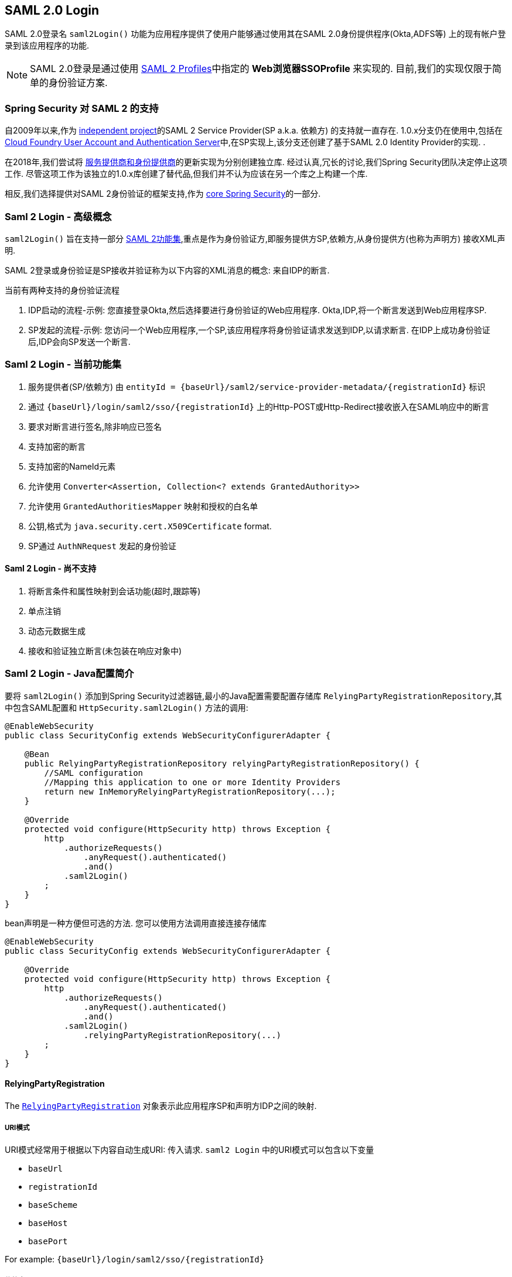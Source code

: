 [[saml2login]]
== SAML 2.0 Login

SAML 2.0登录名 `saml2Login()` 功能为应用程序提供了使用户能够通过使用其在SAML 2.0身份提供程序(Okta,ADFS等) 上的现有帐户登录到该应用程序的功能.

NOTE: SAML 2.0登录是通过使用 https://www.oasis-open.org/committees/download.php/35389/sstc-saml-profiles-errata-2.0-wd-06-diff.pdf#page=15[SAML 2 Profiles]中指定的 *Web浏览器SSOProfile* 来实现的.  目前,我们的实现仅限于简单的身份验证方案.

[[saml2login-spring-security-saml2-history]]
=== Spring Security 对 SAML 2 的支持

自2009年以来,作为 https://github.com/spring-projects/spring-security-saml/tree/1e013b07a7772defd6a26fcfae187c9bf661ee8f#spring-saml[independent project]的SAML 2 Service Provider(SP a.k.a. 依赖方) 的支持就一直存在.
1.0.x分支仍在使用中,包括在 https://github.com/cloudfoundry/uaa[Cloud Foundry User Account and Authentication Server]中,在SP实现上,该分支还创建了基于SAML 2.0 Identity Provider的实现.  .

在2018年,我们尝试将 https://github.com/spring-projects/spring-security-saml#spring-saml[服务提供商和身份提供商]的更新实现为分别创建独立库.  经过认真,冗长的讨论,我们Spring Security团队决定停止这项工作.  尽管这项工作为该独立的1.0.x库创建了替代品,但我们并不认为应该在另一个库之上构建一个库.

相反,我们选择提供对SAML 2身份验证的框架支持,作为 https://github.com/spring-projects/spring-security[core Spring Security]的一部分.

[[samllogin-concepts]]
=== Saml 2 Login - 高级概念

`saml2Login()`  旨在支持一部分 https://saml.xml.org/saml-specifications[SAML 2功能集],重点是作为身份验证方,即服务提供方SP,依赖方,从身份提供方(也称为声明方) 接收XML声明.

SAML 2登录或身份验证是SP接收并验证称为以下内容的XML消息的概念:
来自IDP的断言.

当前有两种支持的身份验证流程

1. IDP启动的流程-示例: 您直接登录Okta,然后选择要进行身份验证的Web应用程序.  Okta,IDP,将一个断言发送到Web应用程序SP.
2. SP发起的流程-示例: 您访问一个Web应用程序,一个SP,该应用程序将身份验证请求发送到IDP,以请求断言.  在IDP上成功身份验证后,IDP会向SP发送一个断言.

[[samllogin-feature-set]]
=== Saml 2 Login - 当前功能集

1. 服务提供者(SP/依赖方) 由 `entityId = {baseUrl}/saml2/service-provider-metadata/{registrationId}` 标识
2. 通过 `{baseUrl}/login/saml2/sso/{registrationId}` 上的Http-POST或Http-Redirect接收嵌入在SAML响应中的断言
3. 要求对断言进行签名,除非响应已签名
4. 支持加密的断言
5. 支持加密的NameId元素
6. 允许使用 `Converter<Assertion, Collection<? extends GrantedAuthority>>`
7. 允许使用 `GrantedAuthoritiesMapper` 映射和授权的白名单
8. 公钥,格式为 `java.security.cert.X509Certificate` format.
9. SP通过 `AuthNRequest` 发起的身份验证

==== Saml 2 Login - 尚不支持

1. 将断言条件和属性映射到会话功能(超时,跟踪等)
2. 单点注销
3. 动态元数据生成
4. 接收和验证独立断言(未包装在响应对象中)

[[samllogin-introduction-java-config]]
=== Saml 2 Login - Java配置简介

要将 `saml2Login()` 添加到Spring Security过滤器链,最小的Java配置需要配置存储库 `RelyingPartyRegistrationRepository`,其中包含SAML配置和 `HttpSecurity.saml2Login()` 方法的调用:

[source,java]
----
@EnableWebSecurity
public class SecurityConfig extends WebSecurityConfigurerAdapter {

    @Bean
    public RelyingPartyRegistrationRepository relyingPartyRegistrationRepository() {
        //SAML configuration
        //Mapping this application to one or more Identity Providers
        return new InMemoryRelyingPartyRegistrationRepository(...);
    }

    @Override
    protected void configure(HttpSecurity http) throws Exception {
        http
            .authorizeRequests()
                .anyRequest().authenticated()
                .and()
            .saml2Login()
        ;
    }
}
----

bean声明是一种方便但可选的方法.
您可以使用方法调用直接连接存储库

[source,java]
----
@EnableWebSecurity
public class SecurityConfig extends WebSecurityConfigurerAdapter {

    @Override
    protected void configure(HttpSecurity http) throws Exception {
        http
            .authorizeRequests()
                .anyRequest().authenticated()
                .and()
            .saml2Login()
                .relyingPartyRegistrationRepository(...)
        ;
    }
}
----

==== RelyingPartyRegistration
The https://github.com/spring-projects/spring-security/blob/5.2.0.RELEASE/saml2/saml2-service-provider/src/main/java/org/springframework/security/saml2/provider/service/registration/RelyingPartyRegistration.java[`RelyingPartyRegistration`]
对象表示此应用程序SP和声明方IDP之间的映射.

===== URI模式

URI模式经常用于根据以下内容自动生成URI:
传入请求.  `saml2 Login` 中的URI模式可以包含以下变量

* `baseUrl`
* `registrationId`
* `baseScheme`
* `baseHost`
* `basePort`

For example:
`+{baseUrl}/login/saml2/sso/{registrationId}+`

[[servlet-saml2-rpr-relyingparty]]
===== 依赖方


* `registrationId` - (必需) 此配置映射的唯一标识符.  该标识符可以在URI路径中使用,因此应注意不需要URI编码.
* `localEntityIdTemplate` - (可选) 一个URI模式,它根据传入的请求为此应用程序创建一个实体ID.  默认值为 `{baseUrl}/saml2/service-provider-metadata/{registrationId}`,对于小型示例应用程序,它看起来像

```
http://localhost:8080/saml2/service-provider-metadata/my-test-configuration
```
不需要此配置选项是一种模式,它可以是固定的URI值.

* `remoteIdpEntityId` - (必需) 身份提供者的实体ID.  始终是固定的URI值或字符串, 不允许使用任何模式.
* `assertionConsumerServiceUrlTemplate` - (可选) 一个URI模式,它表示在SP启动流程期间要与任何 `AuthNRequest` 从SP发送到IDP的断言使用者服务URI.  尽管这可能是一种模式,但实际的URI必须解析为SP上的ACS端点.  默认值为  `{baseUrl}/login/saml2/sso/{registrationId}` ,并直接映射到 https://github.com/spring-projects/spring-security/blob/5.2.0.RELEASE/saml2/saml2-service-provider/src/main/java/org/springframework/security/saml2/provider/service/servlet/filter/Saml2WebSsoAuthenticationFilter.java#L42[`Saml2WebSsoAuthenticationFilter`] 端点
* `idpWebSsoUrl`  - (必需) 用于SP发送 `AuthNRequest` 消息的IDP单一登录端点的固定URI值.
* `credentials` - 凭证,私钥和x509证书的列表,用于 消息签名,验证,加密和解密.  该列表可以包含冗余凭据,以便轻松回转凭据.  例如
** [0] - X509Certificate{VERIFICATION,ENCRYPTION} - IDP的第一个公钥用于 验证和加密.
** [1] - X509Certificate/{VERIFICATION,ENCRYPTION} - IDP的第二个验证密钥用于验证.  始终使用列表中的第一个 `ENCRYPTION` 密钥进行加密.
** [2] - PrivateKey/X509Certificate{SIGNING,DECRYPTION} - SP的第一个签名和解密凭据.
** [3] - PrivateKey/X509Certificate{SIGNING,DECRYPTION} - SP的第二个解密凭据.  始终使用列表中的第一个 `SIGNING` 键进行签名.

收到传入消息时,始终需要签名,系统将首先尝试
使用索引[0]处的证书来验证签名,并且仅移至第二个
如果第一个失败,则为凭据.

以类似的方式,将SP配置的私钥用于解密并以相同的顺序尝试.
当对IDP的消息进行签名时,将使用第一个SP凭据 (`type=SIGNING`) .

===== 重复的依赖方配置

在应用程序使用多个身份提供者的用例中,它变为
显然,在两个 `RelyingPartyRegistration` 对象之间重复了一些配置

* localEntityIdTemplate
* credentials (all SP credentials, IDP credentials change)
* assertionConsumerServiceUrlTemplate

尽管复制配置值有一些缺点,但后端配置存储库不需要复制此数据存储模型.

此设置附带一个好处.  与某些身份提供者相比,某些身份提供者的凭据更容易轮换.  该对象模型可以确保在多IDP用例中更改配置时不会中断,并且您不能在所有身份提供者上轮换使用凭据.

==== 服务提供商元数据

Spring Security SAML 2实现尚未提供下载端点
XML格式的SP元数据.  最小的配置

* *entity ID* - 默认为 `{baseUrl}/saml2/service-provider-metadata/{registrationId}` 其他也使用相同值的已知配置名称
** Audience Restriction
* *single signon URL* - 默认为 `{baseUrl}/login/saml2/sso/{registrationId}` 其他也使用相同值的已知配置名称
** Recipient URL
** Destination URL
** Assertion Consumer Service URL
* X509Certificate - 您在{SIGNING,DECRYPTION}中配置的证书 凭据必须与身份提供者共享

[[servlet-saml2-sp-initiated]]
==== 身份验证请求 - SP启动的流程

要从Web应用程序启动身份验证,只需重定向到
```
{baseUrl}/saml2/authenticate/{registrationId}
```

根据您的 `RelyingPartyRegistration`，此端点将生成 `AuthNRequest` 作为重定向或 POST 路径。

[source,java]
----
public interface Saml2AuthenticationRequestFactory {
    String createAuthenticationRequest(Saml2AuthenticationRequest request);
}
----

[[servlet-saml2-sample-boot]]
=== Spring Boot 2.x 示例

我们目前正在与Spring Boot团队合作进行 https://github.com/spring-projects/spring-boot/issues/18260[Spring Security SAML登录的自动配置].  同时,我们提供了一个支持Yaml配置的Spring Boot示例.

若要运行该示例,请按照以下三个步骤

1. 启动Spring Boot应用程序
** `./gradlew :spring-security-samples-boot-saml2login:bootRun`
2. 打开浏览器
** http://localhost:8080/[http://localhost:8080/]
3. 这将带您到身份提供者,使用以下方式登录:
** User: `user`
** Password: `password`

[[servlet-saml2-sample-idps]]
==== 多身份提供者示例

使用多个提供程序非常简单,但是如果您不注意,会有一些默认设置可能会使您失望.  在 `RelyingPartyRegistration` 对象的SAML配置中,我们默认将SP实体ID设置为

`+{baseUrl}/saml2/service-provider-metadata/{registrationId}+`

这意味着在我们的两个提供程序配置中,我们的系统看起来像

```
registration-1 (Identity Provider 1) - Our local SP Entity ID is:
http://localhost:8080/saml2/service-provider-metadata/registration-1

registration-2 (Identity Provider 2) - Our local SP Entity ID is:
http://localhost:8080/saml2/service-provider-metadata/registration-2
```

在此配置中(如下例所示) ,我们实际上已经创建了两个虚拟服务提供商标识,托管在同一应用程序中.

[source,yaml]
----
spring:
  security:
    saml2:
      login:
        relying-parties:
          - entity-id: &idp-entity-id https://simplesaml-for-spring-saml.cfapps.io/saml2/idp/metadata.php
            registration-id: simplesamlphp
            web-sso-url: &idp-sso-url https://simplesaml-for-spring-saml.cfapps.io/saml2/idp/SSOService.php
            signing-credentials: &service-provider-credentials
              - private-key: |
                  -----BEGIN PRIVATE KEY-----
                  MIICeAIBADANBgkqhkiG9w0BAQEFAASCAmIwggJeAgEAAoGBANG7v8QjQGU3MwQE
                  ...................SHORTENED FOR READ ABILITY...................
                  INrtuLp4YHbgk1mi
                  -----END PRIVATE KEY-----
                certificate: |
                  -----BEGIN CERTIFICATE-----
                  MIICgTCCAeoCCQCuVzyqFgMSyDANBgkqhkiG9w0BAQsFADCBhDELMAkGA1UEBhMC
                  ...................SHORTENED FOR READ ABILITY...................
                  RZ/nbTJ7VTeZOSyRoVn5XHhpuJ0B
                  -----END CERTIFICATE-----
            verification-credentials: &idp-certificates
              - |
                -----BEGIN CERTIFICATE-----
                MIIEEzCCAvugAwIBAgIJAIc1qzLrv+5nMA0GCSqGSIb3DQEBCwUAMIGfMQswCQYD
                ...................SHORTENED FOR READ ABILITY...................
                lx13Y1YlQ4/tlpgTgfIJxKV6nyPiLoK0nywbMd+vpAirDt2Oc+hk
                -----END CERTIFICATE-----
          - entity-id: *idp-entity-id
            registration-id: simplesamlphp2
            web-sso-url: *idp-sso-url
            signing-credentials: *service-provider-credentials
            verification-credentials: *idp-certificates
----

如果不希望这样做,则可以使用以下命令手动覆盖本地SP实体ID:

[source,attrs="-attributes"]
----
localEntityIdTemplate = {baseUrl}/saml2/service-provider-metadata
----

如果我们将本地SP实体ID更改为该值,则仍然非常重要的是,我们应根据注册ID为每个注册的身份提供者提供正确的单一URL URL(断言消费者服务URL) .  `{baseUrl}/login/saml2/sso/{registrationId}`



